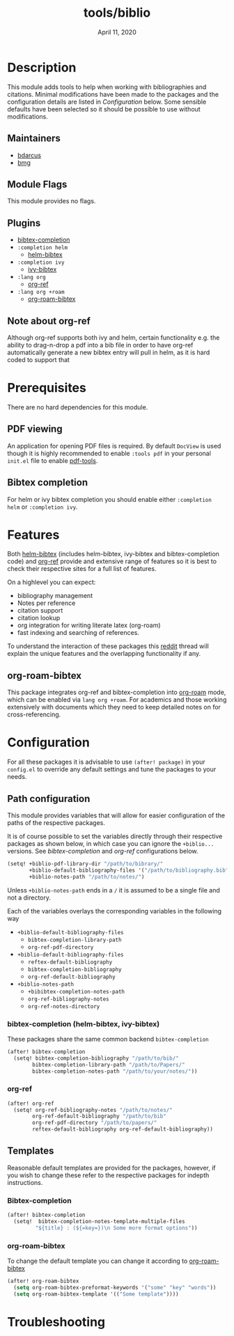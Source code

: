 #+TITLE:   tools/biblio
#+DATE:    April 11, 2020
#+SINCE:   3.0
#+STARTUP: inlineimages

* Table of Contents :TOC_3:noexport:
- [[#description][Description]]
  - [[#maintainers][Maintainers]]
  - [[#module-flags][Module Flags]]
  - [[#plugins][Plugins]]
  - [[#note-about-org-ref][Note about org-ref]]
- [[#prerequisites][Prerequisites]]
  - [[#pdf-viewing][PDF viewing]]
  - [[#bibtex-completion][Bibtex completion]]
- [[#features][Features]]
  - [[#org-roam-bibtex][org-roam-bibtex]]
- [[#configuration][Configuration]]
  - [[#path-configuration][Path configuration]]
    - [[#bibtex-completion-helm-bibtex-ivy-bibtex][bibtex-completion (helm-bibtex, ivy-bibtex)]]
    - [[#org-ref][org-ref]]
  - [[#templates][Templates]]
    - [[#bibtex-completion-1][Bibtex-completion]]
    - [[#org-roam-bibtex-1][org-roam-bibtex]]
- [[#troubleshooting][Troubleshooting]]

* Description
This module adds tools to help when working with bibliographies and citations.
Minimal modifications have been made to the packages and the configuration
details are listed in [[*Configuration][Configuration]] below. Some sensible defaults have been
selected so it should be possible to use without modifications.

** Maintainers
+ [[https://github.com/bdarcus][bdarcus]]
+ [[https://github.com/brianmcgillion][bmg]]

** Module Flags
This module provides no flags.

** Plugins
+  [[https://github.com/tmalsburg/helm-bibtex][bibtex-completion]]
+ ~:completion helm~
  + [[https://github.com/tmalsburg/helm-bibtex][helm-bibtex]]
+ ~:completion ivy~
  +  [[https://github.com/tmalsburg/helm-bibtex][ivy-bibtex]]
+ ~:lang org~
  + [[https://github.com/jkitchin/org-ref][org-ref]]
+ ~:lang org +roam~
  + [[https://github.com/Zaeph/org-roam-bibtex][org-roam-bibtex]]
** Note about org-ref
Although org-ref supports both ivy and helm, certain functionality e.g. the ability to drag-n-drop a pdf into a bib file in order to have org-ref automatically generate a new bibtex entry will pull in helm, as it is hard coded to support that
* Prerequisites
There are no hard dependencies for this module.

** PDF viewing
An application for opening PDF files is required. By default =DocView= is used
though it is highly recommended to enable =:tools pdf= in your personal ~init.el~
file to enable [[https://github.com/politza/pdf-tools][pdf-tools]].

** Bibtex completion
For helm or ivy bibtex completion you should enable either =:completion helm= or
=:completion ivy=.

* Features
Both [[https://github.com/tmalsburg/helm-bibtex][helm-bibtex]] (includes helm-bibtex, ivy-bibtex and bibtex-completion code)
and [[https://github.com/jkitchin/org-ref][org-ref]] provide and extensive range of features so it is best to check their
respective sites for a full list of features.

On a highlevel you can expect:
+ bibliography management
+ Notes per reference
+ citation support
+ citation lookup
+ org integration for writing literate latex (org-roam)
+ fast indexing and searching of references.

To understand the interaction of these packages this [[https://www.reddit.com/r/emacs/comments/cxu0qg/emacs_org_and_bibtex_as_alternative_to_zotero_and/eyqe4vq/][reddit]] thread will explain the unique features and the overlapping functionality if any.

** org-roam-bibtex
This package integrates org-ref and bibtex-completion into [[https://github.com/jethrokuan/org-roam][org-roam]] mode, which can be enabled via =lang org +roam=. For academics and those working extensively with documents which they need to keep detailed notes on for cross-referencing.

* Configuration
For all these packages it is advisable to use ~(after! package)~ in your ~config.el~ to override any default settings and tune the packages to your needs.

** Path configuration
This module provides variables that will allow for easier configuration of
the paths of the respective packages.

It is of course possible to set the variables directly through their respective packages as shown below, in which case you can ignore the ~+biblio...~ versions. See [[*bibtex-completion (helm-bibtex, ivy-bibtex)][bibtex-completion]] and [[*org-ref][org-ref]] configurations below.

#+BEGIN_src emacs-lisp
(setq! +biblio-pdf-library-dir "/path/to/bibrary/"
       +biblio-default-bibliography-files '("/path/to/bibliography.bib")
       +biblio-notes-path "/path/to/notes/")
#+END_src

Unless ~+biblio-notes-path~ ends in a ~/~ it is assumed to be a single file and not a directory.

Each of the variables overlays the corresponding variables in the following way
+ ~+biblio-default-bibliography-files~
  - ~bibtex-completion-library-path~
  - ~org-ref-pdf-directory~
+ ~+biblio-default-bibliography-files~
  - ~reftex-default-bibliography~
  - ~bibtex-completion-bibliography~
  - ~org-ref-default-bibliography~
+ ~+biblio-notes-path~
  - ~+bibibtex-completion-notes-path~
  - ~org-ref-bibliography-notes~
  - ~org-ref-notes-directory~

*** bibtex-completion (helm-bibtex, ivy-bibtex)
These packages share the same common backend ~bibtex-completion~
#+BEGIN_src emacs-lisp
(after! bibtex-completion
  (setq! bibtex-completion-bibliography "/path/to/bib/"
        bibtex-completion-library-path "/path/to/Papers/"
        bibtex-completion-notes-path "/path/to/your/notes/"))
#+END_src
*** org-ref
#+BEGIN_src emacs-lisp
(after! org-ref
  (setq! org-ref-bibliography-notes "/path/to/notes/"
        org-ref-default-bibliography "/path/to/bib"
        org-ref-pdf-directory "/path/to/papers/"
        reftex-default-bibliography org-ref-default-bibliography))
#+END_src
** Templates
Reasonable default templates are provided for the packages, however, if you wish to change these refer to the respective packages for indepth instructions.

*** Bibtex-completion
#+BEGIN_src emacs-lisp
(after! bibtex-completion
  (setq!  bibtex-completion-notes-template-multiple-files
         "${title} : (${=key=})\n Some more format options"))
#+END_src

*** org-roam-bibtex
To change the default template you can change it according to [[https://github.com/Zaeph/org-roam-bibtex][org-roam-bibtex]]
#+BEGIN_src emacs-lisp
(after! org-roam-bibtex
  (setq org-roam-bibtex-preformat-keywords '("some" "key" "words"))
  (setq org-roam-bibtex-template '(("Some template"))))
#+END_src

* Troubleshooting
# Common issues and their solution, or places to look for help.
